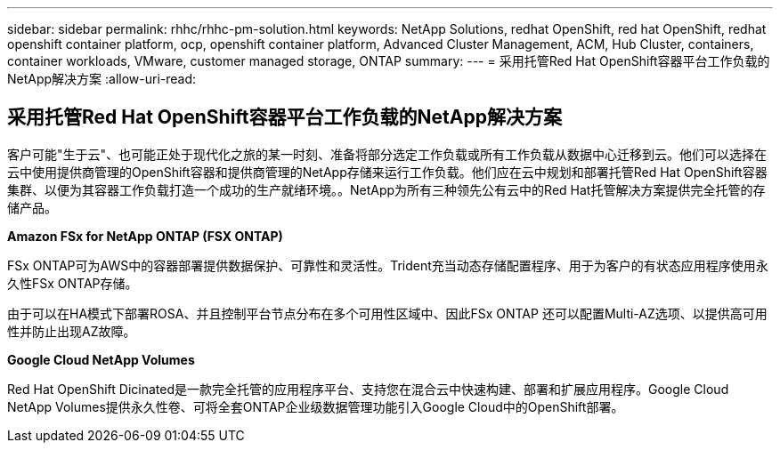 ---
sidebar: sidebar 
permalink: rhhc/rhhc-pm-solution.html 
keywords: NetApp Solutions, redhat OpenShift, red hat OpenShift, redhat openshift container platform, ocp, openshift container platform, Advanced Cluster Management, ACM, Hub Cluster, containers, container workloads, VMware, customer managed storage, ONTAP 
summary:  
---
= 采用托管Red Hat OpenShift容器平台工作负载的NetApp解决方案
:allow-uri-read: 




== 采用托管Red Hat OpenShift容器平台工作负载的NetApp解决方案

[role="lead"]
客户可能"生于云"、也可能正处于现代化之旅的某一时刻、准备将部分选定工作负载或所有工作负载从数据中心迁移到云。他们可以选择在云中使用提供商管理的OpenShift容器和提供商管理的NetApp存储来运行工作负载。他们应在云中规划和部署托管Red Hat OpenShift容器集群、以便为其容器工作负载打造一个成功的生产就绪环境。。NetApp为所有三种领先公有云中的Red Hat托管解决方案提供完全托管的存储产品。

*Amazon FSx for NetApp ONTAP (FSX ONTAP)*

FSx ONTAP可为AWS中的容器部署提供数据保护、可靠性和灵活性。Trident充当动态存储配置程序、用于为客户的有状态应用程序使用永久性FSx ONTAP存储。

由于可以在HA模式下部署ROSA、并且控制平台节点分布在多个可用性区域中、因此FSx ONTAP 还可以配置Multi-AZ选项、以提供高可用性并防止出现AZ故障。

*Google Cloud NetApp Volumes*

Red Hat OpenShift Dicinated是一款完全托管的应用程序平台、支持您在混合云中快速构建、部署和扩展应用程序。Google Cloud NetApp Volumes提供永久性卷、可将全套ONTAP企业级数据管理功能引入Google Cloud中的OpenShift部署。
